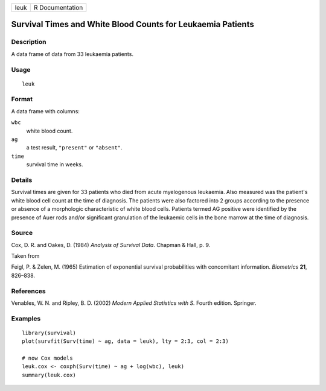+------+-----------------+
| leuk | R Documentation |
+------+-----------------+

Survival Times and White Blood Counts for Leukaemia Patients
------------------------------------------------------------

Description
~~~~~~~~~~~

A data frame of data from 33 leukaemia patients.

Usage
~~~~~

::

    leuk

Format
~~~~~~

A data frame with columns:

``wbc``
    white blood count.

``ag``
    a test result, ``"present"`` or ``"absent"``.

``time``
    survival time in weeks.

Details
~~~~~~~

Survival times are given for 33 patients who died from acute myelogenous
leukaemia. Also measured was the patient's white blood cell count at the
time of diagnosis. The patients were also factored into 2 groups
according to the presence or absence of a morphologic characteristic of
white blood cells. Patients termed AG positive were identified by the
presence of Auer rods and/or significant granulation of the leukaemic
cells in the bone marrow at the time of diagnosis.

Source
~~~~~~

Cox, D. R. and Oakes, D. (1984) *Analysis of Survival Data*. Chapman &
Hall, p. 9.

Taken from

Feigl, P. & Zelen, M. (1965) Estimation of exponential survival
probabilities with concomitant information. *Biometrics* **21**,
826–838.

References
~~~~~~~~~~

Venables, W. N. and Ripley, B. D. (2002) *Modern Applied Statistics with
S.* Fourth edition. Springer.

Examples
~~~~~~~~

::

    library(survival)
    plot(survfit(Surv(time) ~ ag, data = leuk), lty = 2:3, col = 2:3)

    # now Cox models
    leuk.cox <- coxph(Surv(time) ~ ag + log(wbc), leuk)
    summary(leuk.cox)
